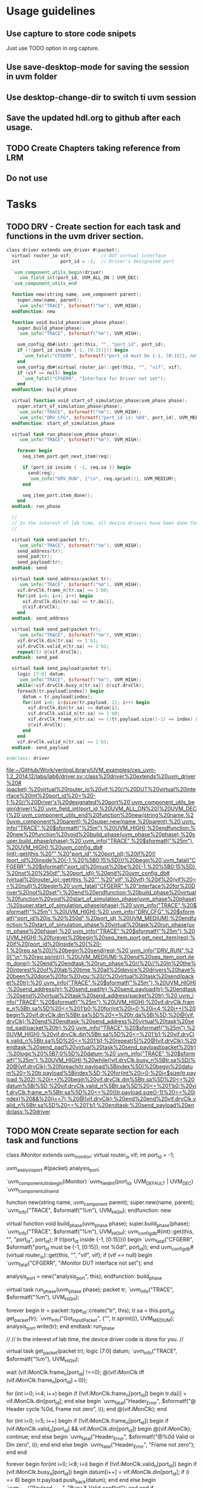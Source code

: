 * Usage guidelines

** Use capture to store code snipets
Just use TODO option in org capture.

** Use save-desktop-mode for saving the session in uvm folder

**  Use desktop-change-dir to switch ti uvm session

** Save the updated hdl.org to github after each usage.

** TODO Create Chapters taking reference from LRM
** Do not use 

* Tasks
** TODO DRV - Create section for each task and functions in the uvm driver section.

#+BEGIN_SRC verilog
   class driver extends uvm_driver #(packet);
     virtual router_io vif;           // DUT virtual interface
     int               port_id = -1;  // Driver's designated port

     `uvm_component_utils_begin(driver)
       `uvm_field_int(port_id, UVM_ALL_ON | UVM_DEC)
     `uvm_component_utils_end

     function new(string name, uvm_component parent);
       super.new(name, parent);
       `uvm_info("TRACE", $sformatf("%m"), UVM_HIGH);
     endfunction: new

     function void build_phase(uvm_phase phase);
       super.build_phase(phase);
       `uvm_info("TRACE", $sformatf("%m"), UVM_HIGH);

       uvm_config_db#(int)::get(this, "", "port_id", port_id);
       if (!(port_id inside {-1, [0:15]})) begin
         `uvm_fatal("CFGERR", $sformatf("port_id must be {-1, [0:15]}, not %0d!", port_id));
       end
       uvm_config_db#(virtual router_io)::get(this, "", "vif", vif);
       if (vif == null) begin
         `uvm_fatal("CFGERR", "Interface for Driver not set");
       end
     endfunction: build_phase

     virtual function void start_of_simulation_phase(uvm_phase phase);
       super.start_of_simulation_phase(phase);
       `uvm_info("TRACE", $sformatf("%m"), UVM_HIGH);
       `uvm_info("DRV_CFG", $sformatf("port_id is: %0d", port_id), UVM_MEDIUM);
     endfunction: start_of_simulation_phase

     virtual task run_phase(uvm_phase phase);
       `uvm_info("TRACE", $sformatf("%m"), UVM_HIGH);

       forever begin
         seq_item_port.get_next_item(req);

         if (port_id inside { -1, req.sa }) begin
           send(req);
           `uvm_info("DRV_RUN", {"\n", req.sprint()}, UVM_MEDIUM);
         end

         seq_item_port.item_done();
       end
     endtask: run_phase

     //
     // In the interest of lab time, all device drivers have been done for you:
     //

     virtual task send(packet tr);
       `uvm_info("TRACE", $sformatf("%m"), UVM_HIGH);
       send_address(tr);
       send_pad(tr);
       send_payload(tr);
     endtask: send

     virtual task send_address(packet tr);
       `uvm_info("TRACE", $sformatf("%m"), UVM_HIGH);
       vif.drvClk.frame_n[tr.sa] <= 1'b0;
       for(int i=0; i<4; i++) begin
         vif.drvClk.din[tr.sa] <= tr.da[i];
         @(vif.drvClk);
       end
     endtask: send_address

     virtual task send_pad(packet tr);
       `uvm_info("TRACE", $sformatf("%m"), UVM_HIGH);
       vif.drvClk.din[tr.sa] <= 1'b1;
       vif.drvClk.valid_n[tr.sa] <= 1'b1;
       repeat(5) @(vif.drvClk);
     endtask: send_pad

     virtual task send_payload(packet tr);
       logic [7:0] datum;
       `uvm_info("TRACE", $sformatf("%m"), UVM_HIGH);
       while(!vif.drvClk.busy_n[tr.sa]) @(vif.drvClk);
       foreach(tr.payload[index]) begin
         datum = tr.payload[index];
         for(int i=0; i<$size(tr.payload, 2); i++) begin
           vif.drvClk.din[tr.sa] <= datum[i];
           vif.drvClk.valid_n[tr.sa] <= 1'b0;
           vif.drvClk.frame_n[tr.sa] <= ((tr.payload.size()-1) == index) && (i==7);
           @(vif.drvClk);
         end
       end
       vif.drvClk.valid_n[tr.sa] <= 1'b1;
     endtask: send_payload

   endclass: driver

#+END_SRC

   [[file:~/GitHub/Work/verilogLibrary/UVM_examples/ces_uvm-1.2_2014.12/labs/lab6/driver.sv::class%20driver%20extends%20uvm_driver%20#(packet);%20virtual%20router_io%20vif;%20//%20DUT%20virtual%20interface%20int%20port_id%20=%20-1;%20//%20Driver's%20designated%20port%20`uvm_component_utils_begin(driver)%20`uvm_field_int(port_id,%20UVM_ALL_ON%20|%20UVM_DEC)%20`uvm_component_utils_end%20function%20new(string%20name,%20uvm_component%20parent);%20super.new(name,%20parent);%20`uvm_info("TRACE",%20$sformatf("%25m"),%20UVM_HIGH);%20endfunction:%20new%20function%20void%20build_phase(uvm_phase%20phase);%20super.build_phase(phase);%20`uvm_info("TRACE",%20$sformatf("%25m"),%20UVM_HIGH);%20uvm_config_db#(int)::get(this,%20"",%20"port_id",%20port_id);%20if%20(!(port_id%20inside%20{-1,%20%5B0:15%5D}))%20begin%20`uvm_fatal("CFGERR",%20$sformatf("port_id%20must%20be%20{-1,%20%5B0:15%5D},%20not%20%250d!",%20port_id));%20end%20uvm_config_db#(virtual%20router_io)::get(this,%20"",%20"vif",%20vif);%20if%20(vif%20==%20null)%20begin%20`uvm_fatal("CFGERR",%20"Interface%20for%20Driver%20not%20set");%20end%20endfunction:%20build_phase%20virtual%20function%20void%20start_of_simulation_phase(uvm_phase%20phase);%20super.start_of_simulation_phase(phase);%20`uvm_info("TRACE",%20$sformatf("%25m"),%20UVM_HIGH);%20`uvm_info("DRV_CFG",%20$sformatf("port_id%20is:%20%250d",%20port_id),%20UVM_MEDIUM);%20endfunction:%20start_of_simulation_phase%20virtual%20task%20run_phase(uvm_phase%20phase);%20`uvm_info("TRACE",%20$sformatf("%25m"),%20UVM_HIGH);%20forever%20begin%20seq_item_port.get_next_item(req);%20if%20(port_id%20inside%20{%20-1,%20req.sa%20})%20begin%20send(req);%20`uvm_info("DRV_RUN",%20{"\n",%20req.sprint()},%20UVM_MEDIUM);%20end%20seq_item_port.item_done();%20end%20endtask:%20run_phase%20//%20//%20In%20the%20interest%20of%20lab%20time,%20all%20device%20drivers%20have%20been%20done%20for%20you:%20//%20virtual%20task%20send(packet%20tr);%20`uvm_info("TRACE",%20$sformatf("%25m"),%20UVM_HIGH);%20send_address(tr);%20send_pad(tr);%20send_payload(tr);%20endtask:%20send%20virtual%20task%20send_address(packet%20tr);%20`uvm_info("TRACE",%20$sformatf("%25m"),%20UVM_HIGH);%20vif.drvClk.frame_n%5Btr.sa%5D%20<=%201'b0;%20for(int%20i=0;%20i<4;%20i++)%20begin%20vif.drvClk.din%5Btr.sa%5D%20<=%20tr.da%5Bi%5D;%20@(vif.drvClk);%20end%20endtask:%20send_address%20virtual%20task%20send_pad(packet%20tr);%20`uvm_info("TRACE",%20$sformatf("%25m"),%20UVM_HIGH);%20vif.drvClk.din%5Btr.sa%5D%20<=%201'b1;%20vif.drvClk.valid_n%5Btr.sa%5D%20<=%201'b1;%20repeat(5)%20@(vif.drvClk);%20endtask:%20send_pad%20virtual%20task%20send_payload(packet%20tr);%20logic%20%5B7:0%5D%20datum;%20`uvm_info("TRACE",%20$sformatf("%25m"),%20UVM_HIGH);%20while(!vif.drvClk.busy_n%5Btr.sa%5D)%20@(vif.drvClk);%20foreach(tr.payload%5Bindex%5D)%20begin%20datum%20=%20tr.payload%5Bindex%5D;%20for(int%20i=0;%20i<$size(tr.payload,%202);%20i++)%20begin%20vif.drvClk.din%5Btr.sa%5D%20<=%20datum%5Bi%5D;%20vif.drvClk.valid_n%5Btr.sa%5D%20<=%201'b0;%20vif.drvClk.frame_n%5Btr.sa%5D%20<=%20((tr.payload.size()-1)%20==%20index)%20&&%20(i==7);%20@(vif.drvClk);%20end%20end%20vif.drvClk.valid_n%5Btr.sa%5D%20<=%201'b1;%20endtask:%20send_payload%20endclass:%20driver]]
** TODO MON Create separate section for each task and functions
   class iMonitor extends uvm_monitor;
     virtual router_io vif;
     int               port_id = -1;

     uvm_analysis_port #(packet) analysis_port;

     `uvm_component_utils_begin(iMonitor)
       `uvm_field_int(port_id, UVM_DEFAULT | UVM_DEC)
     `uvm_component_utils_end

     function new(string name, uvm_component parent);
       super.new(name, parent);
       `uvm_info("TRACE", $sformatf("%m"), UVM_HIGH);
     endfunction: new

     virtual function void build_phase(uvm_phase phase);
       super.build_phase(phase);
       `uvm_info("TRACE", $sformatf("%m"), UVM_HIGH);
       uvm_config_db#(int)::get(this, "", "port_id", port_id);
       if (!(port_id inside {-1, [0:15]})) begin
         `uvm_fatal("CFGERR", $sformatf("port_id must be {-1, [0:15]}, not %0d!", port_id));
       end
       uvm_config_db#(virtual router_io)::get(this, "", "vif", vif);
       if (vif == null) begin
         `uvm_fatal("CFGERR", "iMonitor DUT interface not set");
       end

       analysis_port = new("analysis_port", this);
     endfunction: build_phase

     virtual task run_phase(uvm_phase phase);
       packet tr;
       `uvm_info("TRACE", $sformatf("%m"), UVM_HIGH);

       forever begin
         tr = packet::type_id::create("tr", this);
         tr.sa = this.port_id;
         get_packet(tr);
         `uvm_info("Got_Input_Packet", {"\n", tr.sprint()}, UVM_MEDIUM);
         analysis_port.write(tr);
       end
     endtask: run_phase

     //
     // In the interest of lab time, the device driver code is done for you.
     //

     virtual task get_packet(packet tr);
       logic [7:0] datum;
       `uvm_info("TRACE", $sformatf("%m"), UVM_HIGH);

       wait (vif.iMonClk.frame_n[port_id] !==0);
       @(vif.iMonClk iff (vif.iMonClk.frame_n[port_id] === 0));

       for (int i=0; i<4; i++) begin
         if (!vif.iMonClk.frame_n[port_id]) begin
           tr.da[i] = vif.iMonClk.din[port_id];
         end else begin
           `uvm_fatal("Header_Error", $sformatf("@ Header cycle %0d, Frame not zero", i));
         end
         @(vif.iMonClk);
       end

       for (int i=0; i<5; i++) begin
         if (!vif.iMonClk.frame_n[port_id]) begin
           if (vif.iMonClk.valid_n[port_id] && vif.iMonClk.din[port_id]) begin
             @(vif.iMonClk);
             continue;
           end else begin
             `uvm_fatal("Header_Error", $sformatf("@%0d Valid or Din zero", i));
           end
         end else begin
           `uvm_fatal("Header_Error", "Frame not zero");
         end
       end

       forever begin
         for(int i=0; i<8; i=i) begin
           if (!vif.iMonClk.valid_n[port_id]) begin
             if (vif.iMonClk.busy_n[port_id]) begin
               datum[i++] = vif.iMonClk.din[port_id];
               if (i == 8) begin
                 tr.payload.push_back(datum);
               end
             end else begin
               `uvm_fatal("Payload_Error", "Busy & Valid conflict");
             end
           end
           if (vif.iMonClk.frame_n[port_id]) begin
             if (i == 8) begin
               return;
             end else begin
               `uvm_fatal("Payload_Error", "Not byte aligned");
             end
           end
           @(vif.iMonClk);
         end
       end
     endtask: get_packet

   endclass: iMonitor

   [[file:~/GitHub/Work/verilogLibrary/UVM_examples/ces_uvm-1.2_2014.12/labs/lab6/iMonitor.sv::class%20iMonitor%20extends%20uvm_monitor;%20virtual%20router_io%20vif;%20int%20port_id%20=%20-1;%20uvm_analysis_port%20#(packet)%20analysis_port;%20`uvm_component_utils_begin(iMonitor)%20`uvm_field_int(port_id,%20UVM_DEFAULT%20|%20UVM_DEC)%20`uvm_component_utils_end%20function%20new(string%20name,%20uvm_component%20parent);%20super.new(name,%20parent);%20`uvm_info("TRACE",%20$sformatf("%25m"),%20UVM_HIGH);%20endfunction:%20new%20virtual%20function%20void%20build_phase(uvm_phase%20phase);%20super.build_phase(phase);%20`uvm_info("TRACE",%20$sformatf("%25m"),%20UVM_HIGH);%20uvm_config_db#(int)::get(this,%20"",%20"port_id",%20port_id);%20if%20(!(port_id%20inside%20{-1,%20%5B0:15%5D}))%20begin%20`uvm_fatal("CFGERR",%20$sformatf("port_id%20must%20be%20{-1,%20%5B0:15%5D},%20not%20%250d!",%20port_id));%20end%20uvm_config_db#(virtual%20router_io)::get(this,%20"",%20"vif",%20vif);%20if%20(vif%20==%20null)%20begin%20`uvm_fatal("CFGERR",%20"iMonitor%20DUT%20interface%20not%20set");%20end%20analysis_port%20=%20new("analysis_port",%20this);%20endfunction:%20build_phase%20virtual%20task%20run_phase(uvm_phase%20phase);%20packet%20tr;%20`uvm_info("TRACE",%20$sformatf("%25m"),%20UVM_HIGH);%20forever%20begin%20tr%20=%20packet::type_id::create("tr",%20this);%20tr.sa%20=%20this.port_id;%20get_packet(tr);%20`uvm_info("Got_Input_Packet",%20{"\n",%20tr.sprint()},%20UVM_MEDIUM);%20analysis_port.write(tr);%20end%20endtask:%20run_phase%20//%20//%20In%20the%20interest%20of%20lab%20time,%20the%20device%20driver%20code%20is%20done%20for%20you.%20//%20virtual%20task%20get_packet(packet%20tr);%20logic%20%5B7:0%5D%20datum;%20`uvm_info("TRACE",%20$sformatf("%25m"),%20UVM_HIGH);%20wait%20(vif.iMonClk.frame_n%5Bport_id%5D%20!==0);%20@(vif.iMonClk%20iff%20(vif.iMonClk.frame_n%5Bport_id%5D%20===%200));%20for%20(int%20i=0;%20i<4;%20i++)%20begin%20if%20(!vif.iMonClk.frame_n%5Bport_id%5D)%20begin%20tr.da%5Bi%5D%20=%20vif.iMonClk.din%5Bport_id%5D;%20end%20else%20begin%20`uvm_fatal("Header_Error",%20$sformatf("@%20Header%20cycle%20%250d,%20Frame%20not%20zero",%20i));%20end%20@(vif.iMonClk);%20end%20for%20(int%20i=0;%20i<5;%20i++)%20begin%20if%20(!vif.iMonClk.frame_n%5Bport_id%5D)%20begin%20if%20(vif.iMonClk.valid_n%5Bport_id%5D%20&&%20vif.iMonClk.din%5Bport_id%5D)%20begin%20@(vif.iMonClk);%20continue;%20end%20else%20begin%20`uvm_fatal("Header_Error",%20$sformatf("@%250d%20Valid%20or%20Din%20zero",%20i));%20end%20end%20else%20begin%20`uvm_fatal("Header_Error",%20"Frame%20not%20zero");%20end%20end%20forever%20begin%20for(int%20i=0;%20i<8;%20i=i)%20begin%20if%20(!vif.iMonClk.valid_n%5Bport_id%5D)%20begin%20if%20(vif.iMonClk.busy_n%5Bport_id%5D)%20begin%20datum%5Bi++%5D%20=%20vif.iMonClk.din%5Bport_id%5D;%20if%20(i%20==%208)%20begin%20tr.payload.push_back(datum);%20end%20end%20else%20begin%20`uvm_fatal("Payload_Error",%20"Busy%20&%20Valid%20conflict");%20end%20end%20if%20(vif.iMonClk.frame_n%5Bport_id%5D)%20begin%20if%20(i%20==%208)%20begin%20return;%20end%20else%20begin%20`uvm_fatal("Payload_Error",%20"Not%20byte%20aligned");%20end%20end%20@(vif.iMonClk);%20end%20end%20endtask:%20get_packet%20endclass:%20iMonitor]]
** TODO SCB Create separate section for each task and functions
   class ms_scoreboard extends uvm_scoreboard;

     `uvm_analysis_imp_decl(_before)
     `uvm_analysis_imp_decl(_after)

     uvm_analysis_imp_before #(packet, ms_scoreboard) before_export;
     uvm_analysis_imp_after  #(packet, ms_scoreboard) after_export;
     uvm_in_order_class_comparator #(packet) comparator[16];
     int count = 0;
     realtime timeout = 10us;

     `uvm_component_utils(ms_scoreboard)

     function new(string name, uvm_component parent);
       super.new(name, parent);
       `uvm_info("TRACE", $sformatf("%m"), UVM_HIGH);
     endfunction: new

     virtual function void build_phase(uvm_phase phase);
       super.build_phase(phase);
       `uvm_info("TRACE", $sformatf("%m"), UVM_HIGH);
       before_export = new("before_export", this);
       after_export  = new("after_export", this);
       for (int i=0; i < 16; i++) begin
         comparator[i] = uvm_in_order_class_comparator #(packet)::type_id::create($sformatf("comparator_%0d", i), this);
       end
     endfunction: build_phase

     virtual function void write_before(packet pkt);
       `uvm_info("TRACE", $sformatf("%m"), UVM_HIGH);
       comparator[pkt.da].before_export.write(pkt);
       count++;
     endfunction: write_before

     virtual function void write_after(packet pkt);
       `uvm_info("TRACE", $sformatf("%m"), UVM_HIGH);
       comparator[pkt.da].after_export.write(pkt);
       count--;
     endfunction: write_after

     virtual task wait_for_done();
       `uvm_info("TRACE", $sformatf("%m"), UVM_HIGH);
       fork
         begin
           fork
             wait(count == 0);
             begin
               #timeout;
               `uvm_warning("TIMEOUT", $sformatf("Scoreboard has %0d unprocessed expected objects", count));
             end
           join_any
           disable fork;
         end
       join
     endtask: wait_for_done

     virtual function void set_timeout(realtime timeout);
       `uvm_info("TRACE", $sformatf("%m"), UVM_HIGH);
       this.timeout=timeout;
     endfunction: set_timeout

     virtual function realtime get_timeout();
       `uvm_info("TRACE", $sformatf("%m"), UVM_HIGH);
       return (timeout);
     endfunction: get_timeout

     virtual function void report();
       `uvm_info("TRACE", $sformatf("%m"), UVM_HIGH);
       foreach (comparator[i]) begin
         `uvm_info("Scoreboard_Report",
           $sformatf("Comparator[%0d] Matches = %0d, Mismatches = %0d",
             i, comparator[i].m_matches, comparator[i].m_mismatches), UVM_MEDIUM);
       end
     endfunction: report

   endclass: ms_scoreboard

   [[file:~/GitHub/Work/verilogLibrary/UVM_examples/ces_uvm-1.2_2014.12/labs/lab6/ms_scoreboard.sv::class%20ms_scoreboard%20extends%20uvm_scoreboard;%20`uvm_analysis_imp_decl(_before)%20`uvm_analysis_imp_decl(_after)%20uvm_analysis_imp_before%20#(packet,%20ms_scoreboard)%20before_export;%20uvm_analysis_imp_after%20#(packet,%20ms_scoreboard)%20after_export;%20uvm_in_order_class_comparator%20#(packet)%20comparator%5B16%5D;%20int%20count%20=%200;%20realtime%20timeout%20=%2010us;%20`uvm_component_utils(ms_scoreboard)%20function%20new(string%20name,%20uvm_component%20parent);%20super.new(name,%20parent);%20`uvm_info("TRACE",%20$sformatf("%25m"),%20UVM_HIGH);%20endfunction:%20new%20virtual%20function%20void%20build_phase(uvm_phase%20phase);%20super.build_phase(phase);%20`uvm_info("TRACE",%20$sformatf("%25m"),%20UVM_HIGH);%20before_export%20=%20new("before_export",%20this);%20after_export%20=%20new("after_export",%20this);%20for%20(int%20i=0;%20i%20<%2016;%20i++)%20begin%20comparator%5Bi%5D%20=%20uvm_in_order_class_comparator%20#(packet)::type_id::create($sformatf("comparator_%250d",%20i),%20this);%20end%20endfunction:%20build_phase%20virtual%20function%20void%20write_before(packet%20pkt);%20`uvm_info("TRACE",%20$sformatf("%25m"),%20UVM_HIGH);%20comparator%5Bpkt.da%5D.before_export.write(pkt);%20count++;%20endfunction:%20write_before%20virtual%20function%20void%20write_after(packet%20pkt);%20`uvm_info("TRACE",%20$sformatf("%25m"),%20UVM_HIGH);%20comparator%5Bpkt.da%5D.after_export.write(pkt);%20count--;%20endfunction:%20write_after%20virtual%20task%20wait_for_done();%20`uvm_info("TRACE",%20$sformatf("%25m"),%20UVM_HIGH);%20fork%20begin%20fork%20wait(count%20==%200);%20begin%20#timeout;%20`uvm_warning("TIMEOUT",%20$sformatf("Scoreboard%20has%20%250d%20unprocessed%20expected%20objects",%20count));%20end%20join_any%20disable%20fork;%20end%20join%20endtask:%20wait_for_done%20virtual%20function%20void%20set_timeout(realtime%20timeout);%20`uvm_info("TRACE",%20$sformatf("%25m"),%20UVM_HIGH);%20this.timeout=timeout;%20endfunction:%20set_timeout%20virtual%20function%20realtime%20get_timeout();%20`uvm_info("TRACE",%20$sformatf("%25m"),%20UVM_HIGH);%20return%20(timeout);%20endfunction:%20get_timeout%20virtual%20function%20void%20report();%20`uvm_info("TRACE",%20$sformatf("%25m"),%20UVM_HIGH);%20foreach%20(comparator%5Bi%5D)%20begin%20`uvm_info("Scoreboard_Report",%20$sformatf("Comparator%5B%250d%5D%20Matches%20=%20%250d,%20Mismatches%20=%20%250d",%20i,%20comparator%5Bi%5D.m_matches,%20comparator%5Bi%5D.m_mismatches),%20UVM_MEDIUM);%20end%20endfunction:%20report%20endclass:%20ms_scoreboard]]
